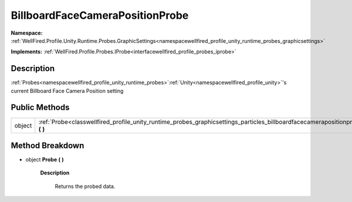 .. _classwellfired_profile_unity_runtime_probes_graphicsettings_particles_billboardfacecamerapositionprobe:

BillboardFaceCameraPositionProbe
=================================

**Namespace:** :ref:`WellFired.Profile.Unity.Runtime.Probes.GraphicSettings<namespacewellfired_profile_unity_runtime_probes_graphicsettings>`

**Implements:** :ref:`WellFired.Profile.Probes.IProbe<interfacewellfired_profile_probes_iprobe>`


Description
------------

:ref:`Probes<namespacewellfired_profile_unity_runtime_probes>`:ref:`Unity<namespacewellfired_profile_unity>`'s current Billboard Face Camera Position setting 

Public Methods
---------------

+-------------+-----------------------------------------------------------------------------------------------------------------------------------------------------------------------+
|object       |:ref:`Probe<classwellfired_profile_unity_runtime_probes_graphicsettings_particles_billboardfacecamerapositionprobe_1a528b5768221acb71cafb3eecdbe5f403>` **(**  **)**   |
+-------------+-----------------------------------------------------------------------------------------------------------------------------------------------------------------------+

Method Breakdown
-----------------

.. _classwellfired_profile_unity_runtime_probes_graphicsettings_particles_billboardfacecamerapositionprobe_1a528b5768221acb71cafb3eecdbe5f403:

- object **Probe** **(**  **)**

    **Description**

        Returns the probed data. 

